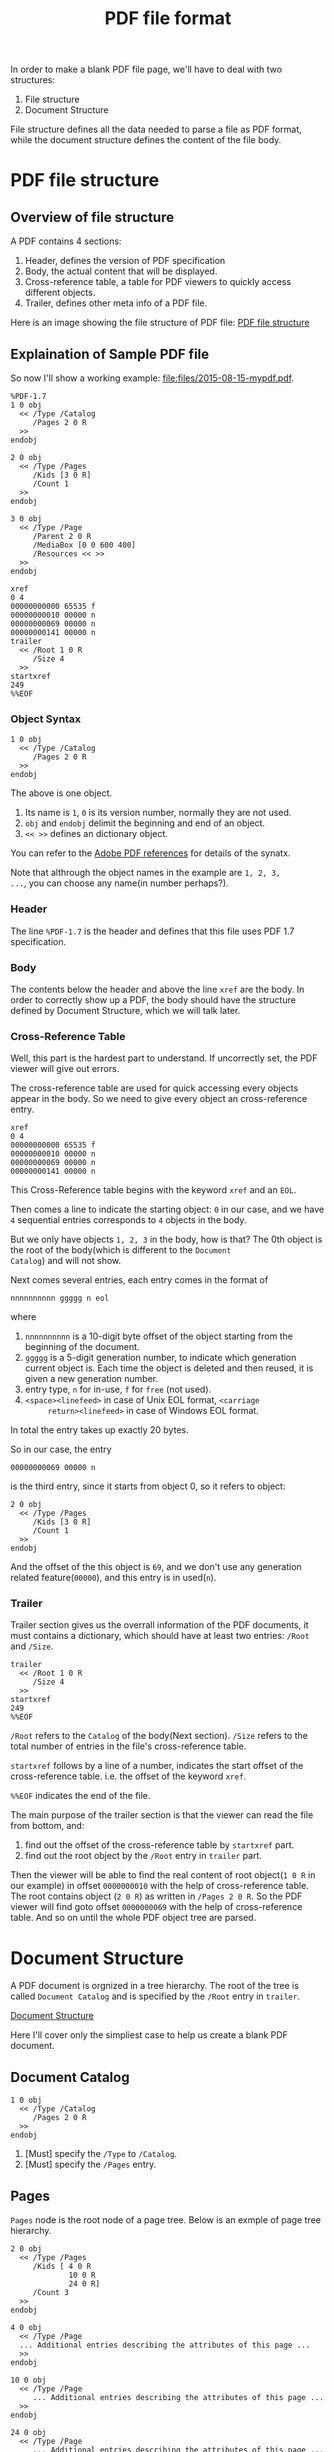 #+TITLE: PDF file format

In order to make a blank PDF file page, we'll have to deal with two
structures:
1. File structure
2. Document Structure
File structure defines all the data needed to parse a file as PDF
format, while the document structure defines the content of the file body.

* PDF file structure

** Overview of file structure

A PDF contains 4 sections:
1. Header, defines the version of PDF specification
2. Body, the actual content that will be displayed.
3. Cross-reference table, a table for PDF viewers to quickly access
   different objects.
4. Trailer, defines other meta info of a PDF file.

Here is an image showing the file structure of PDF file:
[[file:images/2015-08-15-pdf-file-structure.png][PDF file structure]]

** Explaination of Sample PDF file

So now I'll show a working example: [[file:files/2015-08-15-mypdf.pdf]].
#+BEGIN_EXAMPLE
%PDF-1.7
1 0 obj
  << /Type /Catalog
     /Pages 2 0 R
  >>
endobj

2 0 obj
  << /Type /Pages
     /Kids [3 0 R]
     /Count 1
  >>
endobj

3 0 obj
  << /Type /Page
     /Parent 2 0 R
     /MediaBox [0 0 600 400]
     /Resources << >>
  >>
endobj

xref
0 4
00000000000 65535 f
00000000010 00000 n
00000000069 00000 n
00000000141 00000 n
trailer
  << /Root 1 0 R
     /Size 4
  >>
startxref
249
%%EOF
#+END_EXAMPLE

*** Object Syntax

#+BEGIN_EXAMPLE
1 0 obj
  << /Type /Catalog
     /Pages 2 0 R
  >>
endobj
#+END_EXAMPLE
The above is one object.
1. Its name is =1=, =0= is its version number, normally they are not
   used.
2. =obj= and =endobj= delimit the beginning and end of an object.
3. =<< >>= defines an dictionary object.

You can refer to the
[[http://www.adobe.com/devnet/pdf/pdf_reference.html][Adobe PDF
references]] for details of the synatx.

Note that althrough the object names in the example are =1, 2, 3,
...=, you can choose any name(in number perhaps?).

*** Header
The line =%PDF-1.7= is the header and defines that this file uses PDF
1.7 specification.

*** Body

The contents below the header and above the line =xref= are the
body. In order to correctly show up a PDF, the body should have the
structure defined by Document Structure, which we will talk later.

*** Cross-Reference Table
Well, this part is the hardest part to understand. If uncorrectly set,
the PDF viewer will give out errors.

The cross-reference table are used for quick accessing every objects
appear in the body. So we need to give every object an cross-reference entry.

#+BEGIN_EXAMPLE
xref
0 4
00000000000 65535 f
00000000010 00000 n
00000000069 00000 n
00000000141 00000 n
#+END_EXAMPLE

This Cross-Reference table begins with the keyword =xref= and an =EOL=.

Then comes a line to indicate the starting object: =0= in our
case, and we have =4= sequential entries corresponds to =4= objects in
the body.

But we only have objects =1, 2, 3= in the body, how is that? The 0th
object is the root of the body(which is different to the =Document
Catalog=) and will not show.

Next comes several entries, each entry comes in the format of
#+BEGIN_EXAMPLE
nnnnnnnnnn ggggg n eol
#+END_EXAMPLE
where
1. =nnnnnnnnnn= is a 10-digit byte offset of the object starting from
   the beginning of the document.
2. =ggggg= is a 5-digit generation number, to indicate which
   generation current object is. Each time the object is deleted and
   then reused, it is given a new generation number.
3. entry type, =n= for in-use, =f= for =free= (not used).
4. =<space><linefeed>= in case of Unix EOL format, =<carriage
      return><linefeed>= in case of Windows EOL format.
In total the entry takes up exactly 20 bytes.

So in our case, the entry
#+BEGIN_EXAMPLE
00000000069 00000 n
#+END_EXAMPLE
is the third entry, since it starts from object 0, so it refers to object:
#+BEGIN_EXAMPLE
2 0 obj
  << /Type /Pages
     /Kids [3 0 R]
     /Count 1
  >>
endobj
#+END_EXAMPLE

And the offset of the this object is =69=, and we don't use any
generation related feature(=00000=), and this entry is in used(=n=).

*** Trailer
Trailer section gives us the overrall information of the PDF
documents, it must contains a dictionary, which should have at least
two entries: =/Root= and =/Size=.
#+BEGIN_EXAMPLE
trailer
  << /Root 1 0 R
     /Size 4
  >>
startxref
249
%%EOF
#+END_EXAMPLE

=/Root= refers to the =Catalog= of the body(Next section). =/Size=
refers to the total number of entries in the file's cross-reference table.

=startxref= follows by a line of a number, indicates the start offset
of the cross-reference table. i.e. the offset of the keyword =xref=.

=%%EOF= indicates the end of the file.

The main purpose of the trailer section is that the viewer can read
the file from bottom, and:
1. find out the offset of the cross-reference table by =startxref= part.
2. find out the root object by the =/Root= entry in =trailer= part.

Then the viewer will be able to find the real content of root
object(=1 0 R= in our example) in offset =0000000010= with the help of
cross-reference table. The root contains object (=2 0 R=) as written
in =/Pages 2 0 R=. So the PDF viewer will find goto offset
=0000000069= with the help of cross-reference table. And so on until
the whole PDF object tree are parsed.

* Document Structure

A PDF document is orgnized in a tree hierarchy. The root of the
tree is called =Document Catalog= and is specified by the =/Root=
entry in =trailer=.

[[file:image/2015-08-15-pdf-document-structure.png][Document Structure]]

Here I'll cover only the simpliest case to help us create a blank PDF document.

** Document Catalog
#+BEGIN_EXAMPLE
1 0 obj
  << /Type /Catalog
     /Pages 2 0 R
  >>
endobj
#+END_EXAMPLE
1. [Must] specify the =/Type= to =/Catalog=.
2. [Must] specify the =/Pages= entry.

** Pages
=Pages= node is the root node of a page tree. Below is an exmple of
page tree hierarchy.
#+BEGIN_EXAMPLE
2 0 obj
  << /Type /Pages
     /Kids [ 4 0 R
             10 0 R
             24 0 R]
     /Count 3
  >>
endobj

4 0 obj
  << /Type /Page
  ... Additional entries describing the attributes of this page ...
  >>
endobj

10 0 obj
  << /Type /Page
     ... Additional entries describing the attributes of this page ...
  >>
endobj

24 0 obj
  << /Type /Page
     ... Additional entries describing the attributes of this page ...
  >>
endobj
#+END_EXAMPLE
1. =/Type= must be set to =/Pages=
2. =/Parent= should be set except in root node.
3. =/Kids= array should be sed to specify the child pages.
4. =/Count= must be set to specify the number of leaf nodes(page objects).

** Page Object
#+BEGIN_EXAMPLE
3 0 obj
  << /Type /Page
     /Parent 2 0 R
     /MediaBox [0 0 600 400]
     /Resources << >>
  >>
endobj
#+END_EXAMPLE
1. =/Type= should be set to =/Page=
2. =/Parent= shoudl be set to its parent object.
3. =/MediaBox= is a rectangle on the page to store media contents.
4. =/Resources= contains any resources(e.g. fonts) that are required
   by this page.

* Summary
This post explains the bootstrap information we need to know about PDF
file format.
1. PDF file structure
2. PDF document structure

Of course with this we are not able to do fancy things yet, I
recommand read the
[[http://www.adobe.com/devnet/pdf/pdf_reference.html][Adobe PDF
specification]] after this. So, enjoy.

* References
- [[https://blog.idrsolutions.com/2010/09/grow-your-own-pdf-file-part-1-pdf-objects-and-data-types/][Make your own PDF file]]
- [[http://brendanzagaeski.appspot.com/0005.html][Hand Coded PDF
  tutorial]]
- [[http://www.adobe.com/devnet/pdf/pdf_reference.html][Adobe PDF references]]
